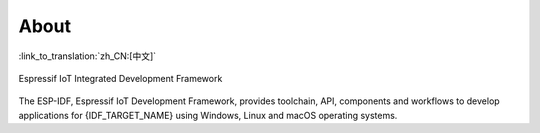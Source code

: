 About
=====

:link_to_translation:`zh_CN:[中文]`

.. only:: esp32

    This is documentation of `ESP-IDF <https://github.com/espressif/esp-idf>`_, the framework to develop applications for `{IDF_TARGET_NAME} <https://www.espressif.com/en/products/socs/esp32>`_ chip by `Espressif <https://espressif.com>`_.

    The {IDF_TARGET_NAME} is 2.4 GHz Wi-Fi and Bluetooth combo, which integrates one or two Xtensa® 32-bit LX6 CPU, with up to 600 DMIPS processing power.


.. only:: esp32s2

    This is documentation of `ESP-IDF <https://github.com/espressif/esp-idf>`_, the framework to develop applications for {IDF_TARGET_NAME}.

    The {IDF_TARGET_NAME} is a 2.4 GHz Wi-Fi SoC, which integrates a Xtensa® 32-bit LX7 CPU.


.. only:: esp32s3

    This is documentation of `ESP-IDF <https://github.com/espressif/esp-idf>`_, the framework to develop applications for {IDF_TARGET_NAME}.

    The {IDF_TARGET_NAME} is a 2.4 GHz Wi-Fi Bluetooth Low Energy combo SoC, which integrates a Xtensa® 32-bit LX7 CPU.


.. only:: esp32c3 or esp32c2

    This is documentation of `ESP-IDF <https://github.com/espressif/esp-idf>`_, the framework to develop applications for {IDF_TARGET_NAME}.

    The {IDF_TARGET_NAME} is a 2.4 GHz Wi-Fi Bluetooth Low Energy combo SoC, which integrates a 32-bit RISC-V RV32IMC single-core processor.

.. only:: esp32c6

    This is documentation of `ESP-IDF <https://github.com/espressif/esp-idf>`_, the framework to develop applications for {IDF_TARGET_NAME}.

    The {IDF_TARGET_NAME} is a 2.4 GHz Wi-Fi, Bluetooth Low Energy, and 802.15.4 Thread/Zigbee combo SoC, which integrates a 32-bit RISC-V RV32IMAC single-core processor.

.. only:: esp32h2

    This is documentation of `ESP-IDF <https://github.com/espressif/esp-idf>`_, the framework to develop applications for {IDF_TARGET_NAME}.

    The {IDF_TARGET_NAME} is a Bluetooth Low Energy and 802.15.4 Thread/Zigbee combo SoC, which integrates a 32-bit RISC-V RV32IMAC single-core processor.

.. only:: esp32p4

    This is documentation of `ESP-IDF <https://github.com/espressif/esp-idf>`_, the framework to develop applications for {IDF_TARGET_NAME}.

    The {IDF_TARGET_NAME} is a high-performance MCU that supports large internal memory and has powerful image and voice processing capabilities. The MCU consists of a High Performance (HP) system and a Low Power (LP) system. The HP system contains a RISC-V dual-core CPU running up to 400 MHz and rich peripherals, while the LP system contains a low-power RISC-V single-core CPU running up to 40 MHz and various peripherals optimized for low-power applications.

.. figure:: ../_static/about-doc.png
    :align: center
    :alt: Espressif IoT Integrated Development Framework
    :figclass: align-center

    Espressif IoT Integrated Development Framework

The ESP-IDF, Espressif IoT Development Framework, provides toolchain, API, components and workflows to develop applications for {IDF_TARGET_NAME} using Windows, Linux and macOS operating systems.
